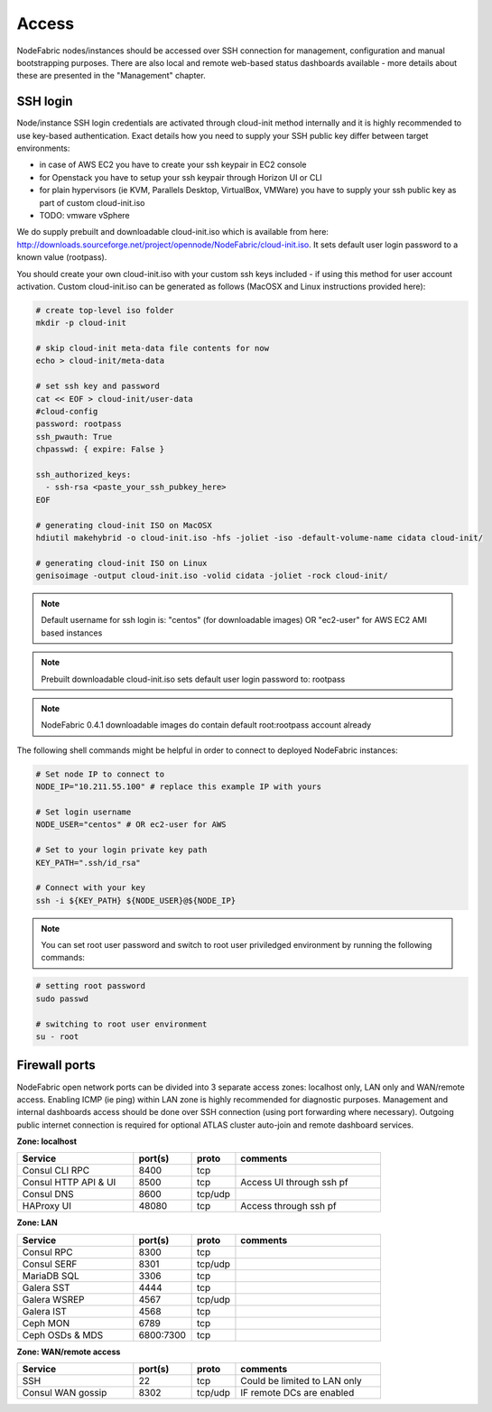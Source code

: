 Access
------

NodeFabric nodes/instances should be accessed over SSH connection for management, configuration and manual bootstrapping purposes. 
There are also local and remote web-based status dashboards available - more details about these are presented in the "Management" chapter.


SSH login
+++++++++++++++++++++++

Node/instance SSH login credentials are activated through cloud-init method internally and it is highly recommended to use key-based authentication.
Exact details how you need to supply your SSH public key differ between target environments:

- in case of AWS EC2 you have to create your ssh keypair in EC2 console
- for Openstack you have to setup your ssh keypair through Horizon UI or CLI
- for plain hypervisors (ie KVM, Parallels Desktop, VirtualBox, VMWare) you have to supply your ssh public key as part of custom cloud-init.iso
- TODO: vmware vSphere 

We do supply prebuilt and downloadable cloud-init.iso which is available from here: http://downloads.sourceforge.net/project/opennode/NodeFabric/cloud-init.iso. It sets default user login password to a known value (rootpass). 

You should create your own cloud-init.iso with your custom ssh keys included - if using this method for user account activation.
Custom cloud-init.iso can be generated as follows (MacOSX and Linux instructions provided here):

.. code-block:: bash

   # create top-level iso folder
   mkdir -p cloud-init

   # skip cloud-init meta-data file contents for now
   echo > cloud-init/meta-data

   # set ssh key and password 
   cat << EOF > cloud-init/user-data
   #cloud-config
   password: rootpass 
   ssh_pwauth: True
   chpasswd: { expire: False }

   ssh_authorized_keys: 
     - ssh-rsa <paste_your_ssh_pubkey_here>
   EOF

   # generating cloud-init ISO on MacOSX
   hdiutil makehybrid -o cloud-init.iso -hfs -joliet -iso -default-volume-name cidata cloud-init/

   # generating cloud-init ISO on Linux
   genisoimage -output cloud-init.iso -volid cidata -joliet -rock cloud-init/


.. note:: Default username for ssh login is: "centos" (for downloadable images) OR "ec2-user" for AWS EC2 AMI based instances 

.. note:: Prebuilt downloadable cloud-init.iso sets default user login password to: rootpass

.. note:: NodeFabric 0.4.1 downloadable images do contain default root:rootpass account already 

The following shell commands might be helpful in order to connect to deployed NodeFabric instances:

.. code-block:: bash

    # Set node IP to connect to
    NODE_IP="10.211.55.100" # replace this example IP with yours
    
    # Set login username
    NODE_USER="centos" # OR ec2-user for AWS
    
    # Set to your login private key path
    KEY_PATH=".ssh/id_rsa"

    # Connect with your key
    ssh -i ${KEY_PATH} ${NODE_USER}@${NODE_IP}

.. note:: You can set root user password and switch to root user priviledged environment by running the following commands: 

.. code-block:: bash

   # setting root password
   sudo passwd

   # switching to root user environment
   su - root


Firewall ports
+++++++++++++++++++++++

NodeFabric open network ports can be divided into 3 separate access zones: localhost only, LAN only and WAN/remote access.
Enabling ICMP (ie ping) within LAN zone is highly recommended for diagnostic purposes. Management and internal dashboards access should be done over SSH connection (using port forwarding where necessary). Outgoing public internet connection is required for optional ATLAS cluster auto-join and remote dashboard services.

**Zone: localhost**

.. csv-table::
   :header: "Service", "port(s)", "proto", "comments"
   :widths: 80, 40, 30, 100

   "Consul CLI RPC", 8400, "tcp"
   "Consul HTTP API & UI", 8500, "tcp", "Access UI through ssh pf"
   "Consul DNS", 8600, "tcp/udp"
   "HAProxy UI", 48080, "tcp", "Access through ssh pf"

**Zone: LAN**

.. csv-table::
   :header: "Service", "port(s)", "proto", "comments"
   :widths: 80, 40, 30, 100

   "Consul RPC", 8300, "tcp"
   "Consul SERF", 8301, "tcp/udp"
   "MariaDB SQL", 3306, "tcp"
   "Galera SST", 4444, "tcp"
   "Galera WSREP", 4567, "tcp/udp"
   "Galera IST", 4568, "tcp"
   "Ceph MON", 6789, "tcp"
   "Ceph OSDs & MDS", 6800:7300, "tcp"

**Zone: WAN/remote access**

.. csv-table::
   :header: "Service", "port(s)", "proto", "comments"
   :widths: 80, 40, 30, 100

   "SSH", 22, "tcp", "Could be limited to LAN only"
   "Consul WAN gossip", 8302, "tcp/udp", "IF remote DCs are enabled"

